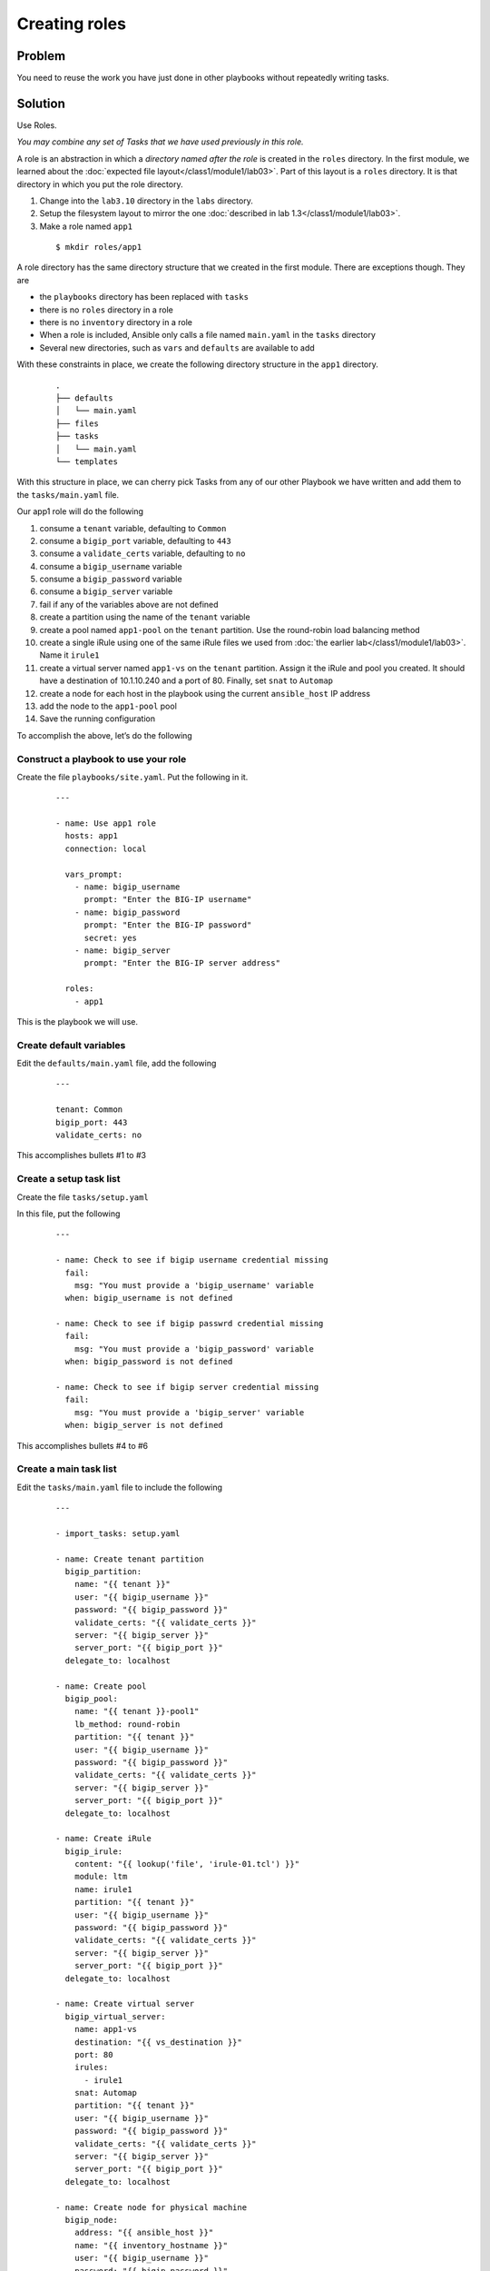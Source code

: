 Creating roles
==============

Problem
-------

You need to reuse the work you have just done in other playbooks without
repeatedly writing tasks.

Solution
--------

Use Roles.

*You may combine any set of Tasks that we have used previously in this role.*

A role is an abstraction in which a *directory named after the role* is created
in the ``roles`` directory. In the first module, we learned about the
:doc:`expected file layout</class1/module1/lab03>`. Part of this layout is a ``roles``
directory. It is that directory in which you put the role directory.

#. Change into the ``lab3.10`` directory in the ``labs`` directory.
#. Setup the filesystem layout to mirror the one :doc:`described in lab 1.3</class1/module1/lab03>`.
#. Make a role named ``app1``

  ::

   $ mkdir roles/app1

A role directory has the same directory structure that we created in the first
module. There are exceptions though. They are

* the ``playbooks`` directory has been replaced with ``tasks``
* there is no ``roles`` directory in a role
* there is no ``inventory`` directory in a role
* When a role is included, Ansible only calls a file named ``main.yaml`` in the
  ``tasks`` directory
* Several new directories, such as ``vars`` and ``defaults`` are available to add

With these constraints in place, we create the following directory structure
in the ``app1`` directory.

  ::

   .
   ├── defaults
   │   └── main.yaml
   ├── files
   ├── tasks
   │   └── main.yaml
   └── templates

With this structure in place, we can cherry pick Tasks from any of our other
Playbook we have written and add them to the ``tasks/main.yaml`` file.

Our app1 role will do the following

1. consume a ``tenant`` variable, defaulting to ``Common``
2. consume a ``bigip_port`` variable, defaulting to ``443``
3. consume a ``validate_certs`` variable, defaulting to ``no``
4. consume a ``bigip_username`` variable
5. consume a ``bigip_password`` variable
6. consume a ``bigip_server`` variable
7. fail if any of the variables above are not defined
8. create a partition using the name of the ``tenant`` variable
9. create a pool named ``app1-pool`` on the ``tenant`` partition. Use the round-robin
   load balancing method
10. create a single iRule using one of the same iRule files we used from
    :doc:`the earlier lab</class1/module1/lab03>`. Name it ``irule1``
11. create a virtual server named ``app1-vs`` on the ``tenant`` partition.
    Assign it the iRule and pool you created. It should have a destination of
    10.1.10.240 and a port of 80. Finally, set ``snat`` to ``Automap``
12. create a node for each host in the playbook using the current ``ansible_host``
    IP address
13. add the node to the ``app1-pool`` pool
14. Save the running configuration

To accomplish the above, let’s do the following

Construct a playbook to use your role
`````````````````````````````````````

Create the file ``playbooks/site.yaml``. Put the following in it.

  ::

   ---

   - name: Use app1 role
     hosts: app1
     connection: local

     vars_prompt:
       - name: bigip_username
         prompt: "Enter the BIG-IP username"
       - name: bigip_password
         prompt: "Enter the BIG-IP password"
         secret: yes
       - name: bigip_server
         prompt: "Enter the BIG-IP server address"

     roles:
       - app1

This is the playbook we will use.

Create default variables
````````````````````````

Edit the ``defaults/main.yaml`` file, add the following

  ::

   ---

   tenant: Common
   bigip_port: 443
   validate_certs: no

This accomplishes bullets #1 to #3

Create a setup task list
````````````````````````

Create the file ``tasks/setup.yaml``

In this file, put the following

  ::

   ---

   - name: Check to see if bigip username credential missing
     fail:
       msg: "You must provide a 'bigip_username' variable
     when: bigip_username is not defined

   - name: Check to see if bigip passwrd credential missing
     fail:
       msg: "You must provide a 'bigip_password' variable
     when: bigip_password is not defined

   - name: Check to see if bigip server credential missing
     fail:
       msg: "You must provide a 'bigip_server' variable
     when: bigip_server is not defined

This accomplishes bullets #4 to #6

Create a main task list
```````````````````````

Edit the ``tasks/main.yaml`` file to include the following

  ::

   ---

   - import_tasks: setup.yaml

   - name: Create tenant partition
     bigip_partition:
       name: "{{ tenant }}"
       user: "{{ bigip_username }}"
       password: "{{ bigip_password }}"
       validate_certs: "{{ validate_certs }}"
       server: "{{ bigip_server }}"
       server_port: "{{ bigip_port }}"
     delegate_to: localhost

   - name: Create pool
     bigip_pool:
       name: "{{ tenant }}-pool1"
       lb_method: round-robin
       partition: "{{ tenant }}"
       user: "{{ bigip_username }}"
       password: "{{ bigip_password }}"
       validate_certs: "{{ validate_certs }}"
       server: "{{ bigip_server }}"
       server_port: "{{ bigip_port }}"
     delegate_to: localhost

   - name: Create iRule
     bigip_irule:
       content: "{{ lookup('file', 'irule-01.tcl') }}"
       module: ltm
       name: irule1
       partition: "{{ tenant }}"
       user: "{{ bigip_username }}"
       password: "{{ bigip_password }}"
       validate_certs: "{{ validate_certs }}"
       server: "{{ bigip_server }}"
       server_port: "{{ bigip_port }}"
     delegate_to: localhost

   - name: Create virtual server
     bigip_virtual_server:
       name: app1-vs
       destination: "{{ vs_destination }}"
       port: 80
       irules:
         - irule1
       snat: Automap
       partition: "{{ tenant }}"
       user: "{{ bigip_username }}"
       password: "{{ bigip_password }}"
       validate_certs: "{{ validate_certs }}"
       server: "{{ bigip_server }}"
       server_port: "{{ bigip_port }}"
     delegate_to: localhost

   - name: Create node for physical machine
     bigip_node:
       address: "{{ ansible_host }}"
       name: "{{ inventory_hostname }}"
       user: "{{ bigip_username }}"
       password: "{{ bigip_password }}"
       validate_certs: "{{ validate_certs }}"
       server: "{{ bigip_server }}"
       server_port: "{{ bigip_port }}"
     delegate_to: localhost

   - name: Add node to pool
     bigip_pool_member:
       pool: "{{ tenant }}-pool1"
       partition: "{{ tenant }}"
       host: "{{ ansible_host }}"
       port: 80
       user: "{{ bigip_username }}"
       password: "{{ bigip_password }}"
       validate_certs: "{{ validate_certs }}"
       server: "{{ bigip_server }}"
       server_port: "{{ bigip_port }}"
     delegate_to: localhost

   - name: Save running config
     bigip_config:
       save: yes
       user: "{{ bigip_username }}"
       password: "{{ bigip_password }}"
       validate_certs: "{{ validate_certs }}"
       server: "{{ bigip_server }}"
       server_port: "{{ bigip_port }}"
     delegate_to: localhost
   ```

   This accomplishes bullets #8 to #14

Move files to the appropriate directories
`````````````````````````````````````````

In the task list above, we use an iRule file. To make use of it in this role, we
need to put it in the ``files`` directory because we used the ``file`` lookup.

  ::

   cp files/irule-01.tcl roles/app1/files/

Run the playbook
````````````````

With the above in place, you can run the playbook as you normally would

  ::

   $ ansible-playbook -i inventory/hosts playbooks/site.yaml

Your play, and role, should execute as expected and configure the device.

Discussion
----------

As you can see from the solution above, a role is a way to encapsulate a body
of work. This role could have been zipped up and given to anyone else and they
could have extracted it and run it the same way that you did.

Roles can include their own files, templates, and even custom modules. They
should be your go-to solution for all your work that is beyond a single playbook.

With our solution in place, our directory structure now looks like this

  ::

   .
   ├── defaults
   │   └── main.yaml
   ├── files
   │   └── irule-01.tcl
   ├── tasks
   │   ├── main.yaml
   │   └── setup.yaml
   └── templates

Earlier I said that Ansible will **only** call the ``tasks/main.yaml`` file. That’s
perfectly ok though because we can include as many other files as we need.

We did just take with the ``import_tasks`` action in the ``tasks/main.yaml`` file.
This action will cause Ansible to read in this file and replace the import line
with the content of the file.

The ``defaults`` directory we made use of stores default variables. These variables
may be overridden via the CLI as we learned :doc:`in an earlier lab</class1/module3/lab06>`.

Notice also how when we used the file lookup, we didn’t need to refer to the full
path to the file. This is because, in roles, if you used the file lookup, Ansible
assumes the file being looked up is in the ``files`` directory of the role.

The ``template`` lookup works much the same way. If you use the following in a role

  ::

   lookup(‘template’, ‘file.txt’)

Ansible will implicitly look in the ``templates`` directory of your role.

